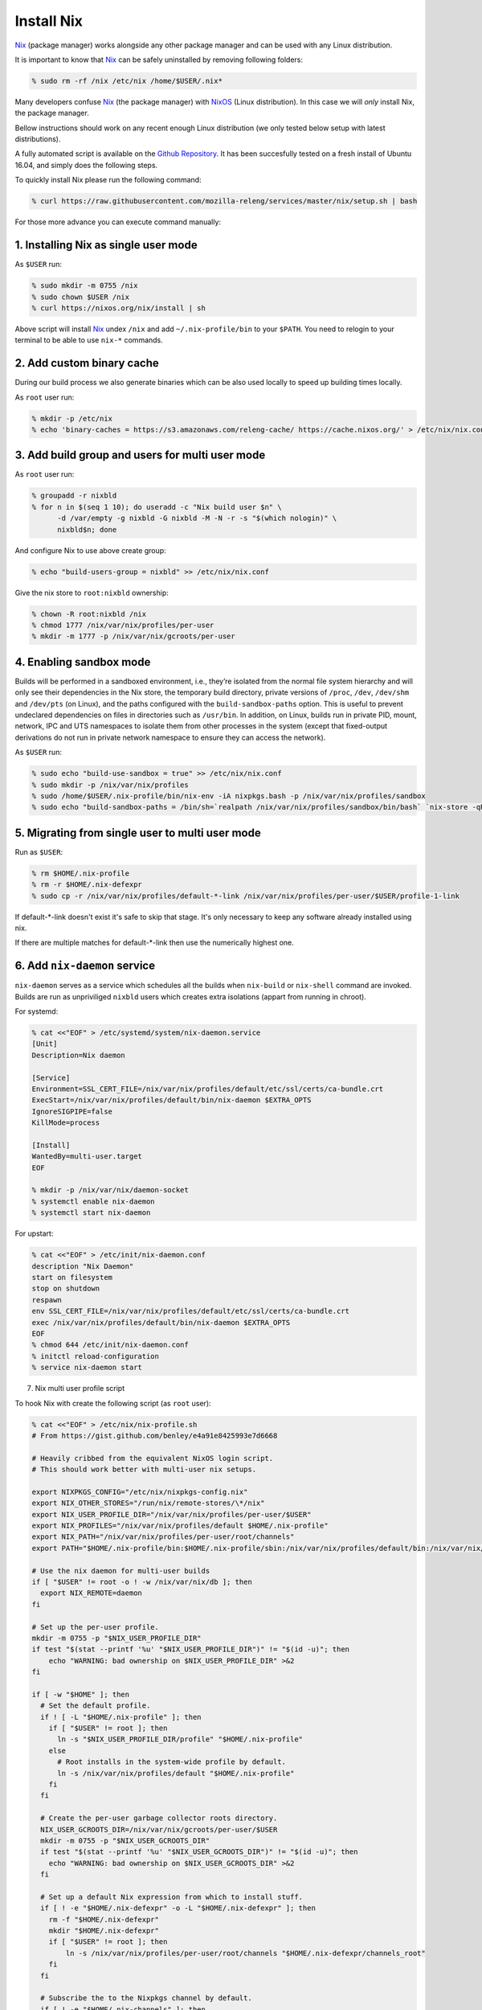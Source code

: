 .. _develop-install-nix:

Install Nix
===========

Nix_ (package manager) works alongside any other package manager and can be
used with any Linux distribution.

It is important to know that Nix_ can be safely uninstalled by removing
following folders:

.. code-block:: bash

    % sudo rm -rf /nix /etc/nix /home/$USER/.nix*

Many developers confuse Nix_ (the package manager) with NixOS_ (Linux
distribution). In this case we will *only* install Nix, the package manager.

Bellow instructions should work on any recent enough Linux distribution
(we only tested below setup with latest distributions).

A fully automated script is available on the `Github Repository`_. It has been
succesfully tested on a fresh install of Ubuntu 16.04, and simply does the
following steps.

.. _`Github Repository`: https://raw.githubusercontent.com/mozilla-releng/services/master/nix/setup.sh

To quickly install Nix please run the following command:

.. code-block:: bash

    % curl https://raw.githubusercontent.com/mozilla-releng/services/master/nix/setup.sh | bash

For those more advance you can execute command manually:


1. Installing Nix as single user mode
-------------------------------------

As ``$USER`` run:

.. code-block:: bash

    % sudo mkdir -m 0755 /nix
    % sudo chown $USER /nix
    % curl https://nixos.org/nix/install | sh

Above script will install Nix_ undex ``/nix`` and add ``~/.nix-profile/bin`` to
your ``$PATH``. You need to relogin to your terminal to be able to use
``nix-*`` commands.


2. Add custom binary cache
--------------------------

During our build process we also generate binaries which can be also used
locally to speed up building times locally.

As ``root`` user run:

.. code-block:: bash

    % mkdir -p /etc/nix
    % echo 'binary-caches = https://s3.amazonaws.com/releng-cache/ https://cache.nixos.org/' > /etc/nix/nix.conf


3. Add build group and users for multi user mode
------------------------------------------------

As ``root`` user run:

.. code-block:: bash

    % groupadd -r nixbld
    % for n in $(seq 1 10); do useradd -c "Nix build user $n" \
          -d /var/empty -g nixbld -G nixbld -M -N -r -s "$(which nologin)" \
          nixbld$n; done

And configure Nix to use above create group:

.. code-block:: bash

    % echo "build-users-group = nixbld" >> /etc/nix/nix.conf

Give the nix store to ``root:nixbld`` ownership:

.. code-block:: bash

    % chown -R root:nixbld /nix
    % chmod 1777 /nix/var/nix/profiles/per-user
    % mkdir -m 1777 -p /nix/var/nix/gcroots/per-user


4. Enabling sandbox mode
------------------------

Builds will be performed in a sandboxed environment, i.e., they’re isolated
from the normal file system hierarchy and will only see their dependencies in
the Nix store, the temporary build directory, private versions of ``/proc``,
``/dev``, ``/dev/shm`` and ``/dev/pts`` (on Linux), and the paths configured
with the ``build-sandbox-paths`` option. This is useful to prevent undeclared
dependencies on files in directories such as ``/usr/bin``. In addition, on
Linux, builds run in private PID, mount, network, IPC and UTS namespaces to
isolate them from other processes in the system (except that fixed-output
derivations do not run in private network namespace to ensure they can access
the network).

As ``$USER`` run:

.. code-block:: bash

    % sudo echo "build-use-sandbox = true" >> /etc/nix/nix.conf
    % sudo mkdir -p /nix/var/nix/profiles
    % sudo /home/$USER/.nix-profile/bin/nix-env -iA nixpkgs.bash -p /nix/var/nix/profiles/sandbox
    % sudo echo "build-sandbox-paths = /bin/sh=`realpath /nix/var/nix/profiles/sandbox/bin/bash` `nix-store -qR \`realpath /nix/var/nix/profiles/sandbox/bin/bash\` | tr '\n' ' '`" >> /etc/nix/nix.conf


5. Migrating from single user to multi user mode
------------------------------------------------

Run as ``$USER``:

.. code-block:: bash

    % rm $HOME/.nix-profile
    % rm -r $HOME/.nix-defexpr
    % sudo cp -r /nix/var/nix/profiles/default-*-link /nix/var/nix/profiles/per-user/$USER/profile-1-link

If default-\*-link doesn't exist it's safe to skip that stage. It's only
necessary to keep any software already installed using nix.

If there are multiple matches for default-\*-link then use the numerically
highest one.


6. Add ``nix-daemon`` service
-----------------------------

``nix-daemon`` serves as a service which schedules all the builds when
``nix-build`` or ``nix-shell`` command are invoked. Builds are run as
unpriviliged ``nixbld`` users which creates extra isolations (appart from
running in chroot).

For systemd:

.. code-block:: bash

    % cat <<"EOF" > /etc/systemd/system/nix-daemon.service
    [Unit]
    Description=Nix daemon

    [Service]
    Environment=SSL_CERT_FILE=/nix/var/nix/profiles/default/etc/ssl/certs/ca-bundle.crt
    ExecStart=/nix/var/nix/profiles/default/bin/nix-daemon $EXTRA_OPTS
    IgnoreSIGPIPE=false
    KillMode=process

    [Install]
    WantedBy=multi-user.target
    EOF

    % mkdir -p /nix/var/nix/daemon-socket
    % systemctl enable nix-daemon
    % systemctl start nix-daemon

For upstart:

.. code-block:: bash

    % cat <<"EOF" > /etc/init/nix-daemon.conf
    description "Nix Daemon"
    start on filesystem
    stop on shutdown
    respawn
    env SSL_CERT_FILE=/nix/var/nix/profiles/default/etc/ssl/certs/ca-bundle.crt
    exec /nix/var/nix/profiles/default/bin/nix-daemon $EXTRA_OPTS
    EOF
    % chmod 644 /etc/init/nix-daemon.conf
    % initctl reload-configuration
    % service nix-daemon start


7. Nix multi user profile script


To hook Nix with create the following script (as ``root`` user):

.. code-block:: bash

    % cat <<"EOF" > /etc/nix/nix-profile.sh
    # From https://gist.github.com/benley/e4a91e8425993e7d6668

    # Heavily cribbed from the equivalent NixOS login script.
    # This should work better with multi-user nix setups.

    export NIXPKGS_CONFIG="/etc/nix/nixpkgs-config.nix"
    export NIX_OTHER_STORES="/run/nix/remote-stores/\*/nix"
    export NIX_USER_PROFILE_DIR="/nix/var/nix/profiles/per-user/$USER"
    export NIX_PROFILES="/nix/var/nix/profiles/default $HOME/.nix-profile"
    export NIX_PATH="/nix/var/nix/profiles/per-user/root/channels"
    export PATH="$HOME/.nix-profile/bin:$HOME/.nix-profile/sbin:/nix/var/nix/profiles/default/bin:/nix/var/nix/profiles/default/sbin:$PATH"

    # Use the nix daemon for multi-user builds
    if [ "$USER" != root -o ! -w /nix/var/nix/db ]; then
      export NIX_REMOTE=daemon
    fi

    # Set up the per-user profile.
    mkdir -m 0755 -p "$NIX_USER_PROFILE_DIR"
    if test "$(stat --printf '%u' "$NIX_USER_PROFILE_DIR")" != "$(id -u)"; then
        echo "WARNING: bad ownership on $NIX_USER_PROFILE_DIR" >&2
    fi

    if [ -w "$HOME" ]; then
      # Set the default profile.
      if ! [ -L "$HOME/.nix-profile" ]; then
        if [ "$USER" != root ]; then
          ln -s "$NIX_USER_PROFILE_DIR/profile" "$HOME/.nix-profile"
        else
          # Root installs in the system-wide profile by default.
          ln -s /nix/var/nix/profiles/default "$HOME/.nix-profile"
        fi
      fi

      # Create the per-user garbage collector roots directory.
      NIX_USER_GCROOTS_DIR=/nix/var/nix/gcroots/per-user/$USER
      mkdir -m 0755 -p "$NIX_USER_GCROOTS_DIR"
      if test "$(stat --printf '%u' "$NIX_USER_GCROOTS_DIR")" != "$(id -u)"; then
        echo "WARNING: bad ownership on $NIX_USER_GCROOTS_DIR" >&2
      fi

      # Set up a default Nix expression from which to install stuff.
      if [ ! -e "$HOME/.nix-defexpr" -o -L "$HOME/.nix-defexpr" ]; then
        rm -f "$HOME/.nix-defexpr"
        mkdir "$HOME/.nix-defexpr"
        if [ "$USER" != root ]; then
            ln -s /nix/var/nix/profiles/per-user/root/channels "$HOME/.nix-defexpr/channels_root"
        fi
      fi

      # Subscribe the to the Nixpkgs channel by default.
      if [ ! -e "$HOME/.nix-channels" ]; then
          echo "https://nixos.org/channels/nixpkgs-unstable nixpkgs" > "$HOME/.nix-channels"
      fi

      # Prepend ~/.nix-defexpr/channels/nixpkgs to $NIX_PATH so that
      # <nixpkgs> paths work when the user has fetched the Nixpkgs
      # channel.
      export NIX_PATH="nixpkgs=$HOME/.nix-defexpr/channels/nixpkgs${NIX_PATH:+:$NIX_PATH}"

      # Make sure nix-channel --update works
      SSL_CERT_FILE=/nix/var/nix/profiles/default/etc/ssl/certs/ca-bundle.crt
      CURL_CA_BUNDLE=$SSL_CERT_FILE
    fi
    EOF


8. Set up the new default (root) profile
----------------------------------------

As ``root`` user run:

.. code-block:: bash

    % source /etc/nix/nix-profile.sh
    % nix-channel --update
    % nix-env -p /nix/var/nix/profiles/default \
              -f /root/.nix-defexpr/channels/nixpkgs/ \
              -iA nix
    % nix-env -iA nixpkgs.nix nixpkgs.cacert

We must also ensure that at every shell login we run ``source
/etc/nix/nix-profile.sh``. This would usually mean running this command:

.. code-block:: bash

    % echo "source /etc/nix/nix-profile.sh" >> /root/.bashrc


9. Set up the user profile
--------------------------

As ``$USER`` run:

.. code-block:: bash

    % sudo mkdir /nix/var/nix/gcroots/per-user/$USER
    % sudo chown -R $USER:$USER /nix/var/nix/profiles/per-user/$USER /nix/var/nix/gcroots/per-user/$USER
    % echo "source /etc/nix/nix-profile.sh" >> ~/.bashrc
    % nix-channel --remove nixpkgs

Last command might vary depending which shell are you using.


10. Installing git and gnumake as user
--------------------------------------

As ``$USER`` run:

.. code-block:: bash

    % nix-env -iA nixpkgs.git
    % nix-env -iA nixpkgs.gnumake

Now ``git`` and ``make`` commands are in your ``$PATH``.


.. _Nix: https://nixos.org/nix
.. _NixOS: https://nixos.org


